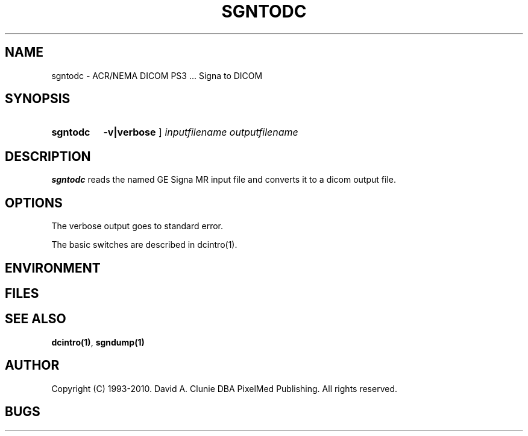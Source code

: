 .TH SGNTODC 1 "25 November 2007" "DICOM PS3" "Signa to DICOM"
.SH NAME
sgntodc \- ACR/NEMA DICOM PS3 ... Signa to DICOM
.SH SYNOPSIS
.HP 10
.B sgntodc
.B \-v|verbose
]
.I inputfilename
.I outputfilename
.SH DESCRIPTION
.LP
.B sgntodc
reads the named GE Signa MR input file and converts it to a dicom output file.
.LP
.SH OPTIONS
The verbose output goes to standard error.
.PP
The basic switches are described in dcintro(1).
.LP
.SH ENVIRONMENT
.LP
.SH FILES
.LP
.SH SEE ALSO
.BR dcintro(1) ,
.BR sgndump(1)
.SH AUTHOR
Copyright (C) 1993-2010. David A. Clunie DBA PixelMed Publishing. All rights reserved.
.SH BUGS
